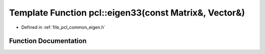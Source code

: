 .. _exhale_function_group__common_1ga3a1ba2729012164635113224cb211581:

Template Function pcl::eigen33(const Matrix&, Vector&)
======================================================

- Defined in :ref:`file_pcl_common_eigen.h`


Function Documentation
----------------------


.. doxygenfunction:: pcl::eigen33(const Matrix&, Vector&)
